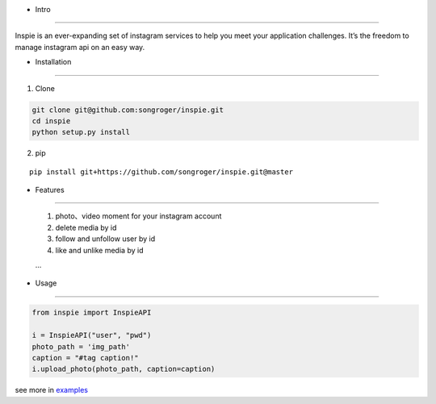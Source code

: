 - Intro
:::::::::

Inspie is an ever-expanding set of instagram services to help you meet your application challenges. 
It’s the freedom to manage instagram api on an easy way.

- Installation
:::::::::

1. Clone

.. code-block:: bash

    git clone git@github.com:songroger/inspie.git
    cd inspie
    python setup.py install

2. pip

::

    pip install git+https://github.com/songroger/inspie.git@master

- Features
:::::::::

    1. photo、video moment for your instagram account
    2. delete media by id
    3. follow and unfollow user by id
    4. like and unlike media by id
    
    ...

- Usage
:::::::::

.. code-block:: python

    from inspie import InspieAPI

    i = InspieAPI("user", "pwd")
    photo_path = 'img_path'
    caption = "#tag caption!"
    i.upload_photo(photo_path, caption=caption)

see more in examples_

.. _examples: ./examples
